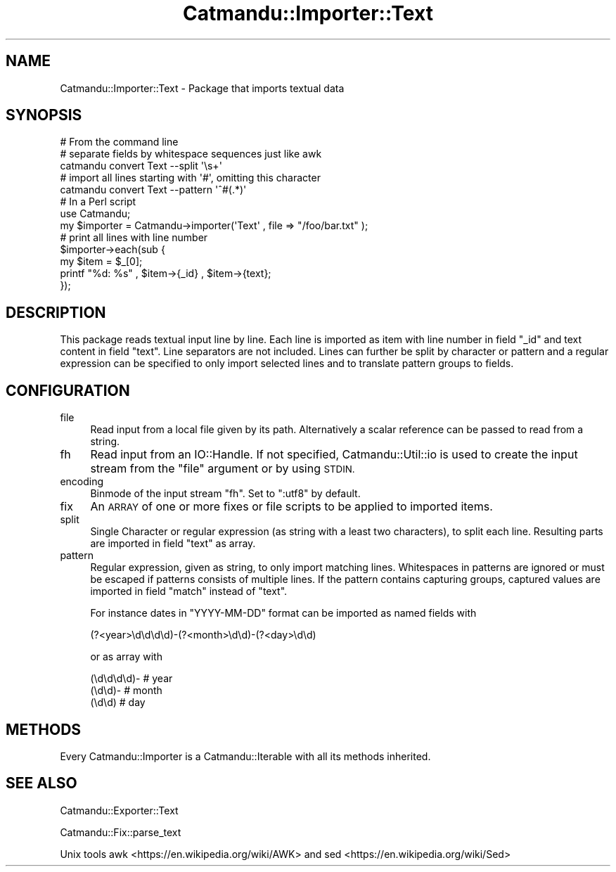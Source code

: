 .\" Automatically generated by Pod::Man 4.14 (Pod::Simple 3.40)
.\"
.\" Standard preamble:
.\" ========================================================================
.de Sp \" Vertical space (when we can't use .PP)
.if t .sp .5v
.if n .sp
..
.de Vb \" Begin verbatim text
.ft CW
.nf
.ne \\$1
..
.de Ve \" End verbatim text
.ft R
.fi
..
.\" Set up some character translations and predefined strings.  \*(-- will
.\" give an unbreakable dash, \*(PI will give pi, \*(L" will give a left
.\" double quote, and \*(R" will give a right double quote.  \*(C+ will
.\" give a nicer C++.  Capital omega is used to do unbreakable dashes and
.\" therefore won't be available.  \*(C` and \*(C' expand to `' in nroff,
.\" nothing in troff, for use with C<>.
.tr \(*W-
.ds C+ C\v'-.1v'\h'-1p'\s-2+\h'-1p'+\s0\v'.1v'\h'-1p'
.ie n \{\
.    ds -- \(*W-
.    ds PI pi
.    if (\n(.H=4u)&(1m=24u) .ds -- \(*W\h'-12u'\(*W\h'-12u'-\" diablo 10 pitch
.    if (\n(.H=4u)&(1m=20u) .ds -- \(*W\h'-12u'\(*W\h'-8u'-\"  diablo 12 pitch
.    ds L" ""
.    ds R" ""
.    ds C` ""
.    ds C' ""
'br\}
.el\{\
.    ds -- \|\(em\|
.    ds PI \(*p
.    ds L" ``
.    ds R" ''
.    ds C`
.    ds C'
'br\}
.\"
.\" Escape single quotes in literal strings from groff's Unicode transform.
.ie \n(.g .ds Aq \(aq
.el       .ds Aq '
.\"
.\" If the F register is >0, we'll generate index entries on stderr for
.\" titles (.TH), headers (.SH), subsections (.SS), items (.Ip), and index
.\" entries marked with X<> in POD.  Of course, you'll have to process the
.\" output yourself in some meaningful fashion.
.\"
.\" Avoid warning from groff about undefined register 'F'.
.de IX
..
.nr rF 0
.if \n(.g .if rF .nr rF 1
.if (\n(rF:(\n(.g==0)) \{\
.    if \nF \{\
.        de IX
.        tm Index:\\$1\t\\n%\t"\\$2"
..
.        if !\nF==2 \{\
.            nr % 0
.            nr F 2
.        \}
.    \}
.\}
.rr rF
.\"
.\" Accent mark definitions (@(#)ms.acc 1.5 88/02/08 SMI; from UCB 4.2).
.\" Fear.  Run.  Save yourself.  No user-serviceable parts.
.    \" fudge factors for nroff and troff
.if n \{\
.    ds #H 0
.    ds #V .8m
.    ds #F .3m
.    ds #[ \f1
.    ds #] \fP
.\}
.if t \{\
.    ds #H ((1u-(\\\\n(.fu%2u))*.13m)
.    ds #V .6m
.    ds #F 0
.    ds #[ \&
.    ds #] \&
.\}
.    \" simple accents for nroff and troff
.if n \{\
.    ds ' \&
.    ds ` \&
.    ds ^ \&
.    ds , \&
.    ds ~ ~
.    ds /
.\}
.if t \{\
.    ds ' \\k:\h'-(\\n(.wu*8/10-\*(#H)'\'\h"|\\n:u"
.    ds ` \\k:\h'-(\\n(.wu*8/10-\*(#H)'\`\h'|\\n:u'
.    ds ^ \\k:\h'-(\\n(.wu*10/11-\*(#H)'^\h'|\\n:u'
.    ds , \\k:\h'-(\\n(.wu*8/10)',\h'|\\n:u'
.    ds ~ \\k:\h'-(\\n(.wu-\*(#H-.1m)'~\h'|\\n:u'
.    ds / \\k:\h'-(\\n(.wu*8/10-\*(#H)'\z\(sl\h'|\\n:u'
.\}
.    \" troff and (daisy-wheel) nroff accents
.ds : \\k:\h'-(\\n(.wu*8/10-\*(#H+.1m+\*(#F)'\v'-\*(#V'\z.\h'.2m+\*(#F'.\h'|\\n:u'\v'\*(#V'
.ds 8 \h'\*(#H'\(*b\h'-\*(#H'
.ds o \\k:\h'-(\\n(.wu+\w'\(de'u-\*(#H)/2u'\v'-.3n'\*(#[\z\(de\v'.3n'\h'|\\n:u'\*(#]
.ds d- \h'\*(#H'\(pd\h'-\w'~'u'\v'-.25m'\f2\(hy\fP\v'.25m'\h'-\*(#H'
.ds D- D\\k:\h'-\w'D'u'\v'-.11m'\z\(hy\v'.11m'\h'|\\n:u'
.ds th \*(#[\v'.3m'\s+1I\s-1\v'-.3m'\h'-(\w'I'u*2/3)'\s-1o\s+1\*(#]
.ds Th \*(#[\s+2I\s-2\h'-\w'I'u*3/5'\v'-.3m'o\v'.3m'\*(#]
.ds ae a\h'-(\w'a'u*4/10)'e
.ds Ae A\h'-(\w'A'u*4/10)'E
.    \" corrections for vroff
.if v .ds ~ \\k:\h'-(\\n(.wu*9/10-\*(#H)'\s-2\u~\d\s+2\h'|\\n:u'
.if v .ds ^ \\k:\h'-(\\n(.wu*10/11-\*(#H)'\v'-.4m'^\v'.4m'\h'|\\n:u'
.    \" for low resolution devices (crt and lpr)
.if \n(.H>23 .if \n(.V>19 \
\{\
.    ds : e
.    ds 8 ss
.    ds o a
.    ds d- d\h'-1'\(ga
.    ds D- D\h'-1'\(hy
.    ds th \o'bp'
.    ds Th \o'LP'
.    ds ae ae
.    ds Ae AE
.\}
.rm #[ #] #H #V #F C
.\" ========================================================================
.\"
.IX Title "Catmandu::Importer::Text 3"
.TH Catmandu::Importer::Text 3 "2020-07-11" "perl v5.32.0" "User Contributed Perl Documentation"
.\" For nroff, turn off justification.  Always turn off hyphenation; it makes
.\" way too many mistakes in technical documents.
.if n .ad l
.nh
.SH "NAME"
Catmandu::Importer::Text \- Package that imports textual data
.SH "SYNOPSIS"
.IX Header "SYNOPSIS"
.Vb 1
\&    # From the command line
\&
\&    # separate fields by whitespace sequences just like awk
\&    catmandu convert Text \-\-split \*(Aq\es+\*(Aq
\&
\&    # import all lines starting with \*(Aq#\*(Aq, omitting this character
\&    catmandu convert Text \-\-pattern \*(Aq^#(.*)\*(Aq
\&
\&    # In a Perl script
\&
\&    use Catmandu;
\&
\&    my $importer = Catmandu\->importer(\*(AqText\*(Aq , file => "/foo/bar.txt" );
\&
\&    # print all lines with line number
\&    $importer\->each(sub {
\&        my $item = $_[0];
\&        printf "%d: %s" , $item\->{_id} , $item\->{text};
\&    });
.Ve
.SH "DESCRIPTION"
.IX Header "DESCRIPTION"
This package reads textual input line by line. Each line is
imported as item with line number in field \f(CW\*(C`_id\*(C'\fR and text content in field
\&\f(CW\*(C`text\*(C'\fR. Line separators are not included. Lines can further be split by
character or pattern and a regular expression can be specified to only import
selected lines and to translate pattern groups to fields.
.SH "CONFIGURATION"
.IX Header "CONFIGURATION"
.IP "file" 4
.IX Item "file"
Read input from a local file given by its path. Alternatively a scalar
reference can be passed to read from a string.
.IP "fh" 4
.IX Item "fh"
Read input from an IO::Handle. If not specified, Catmandu::Util::io is used to
create the input stream from the \f(CW\*(C`file\*(C'\fR argument or by using \s-1STDIN.\s0
.IP "encoding" 4
.IX Item "encoding"
Binmode of the input stream \f(CW\*(C`fh\*(C'\fR. Set to \f(CW\*(C`:utf8\*(C'\fR by default.
.IP "fix" 4
.IX Item "fix"
An \s-1ARRAY\s0 of one or more fixes or file scripts to be applied to imported items.
.IP "split" 4
.IX Item "split"
Single Character or regular expression (as string with a least two characters),
to split each line.  Resulting parts are imported in field \f(CW\*(C`text\*(C'\fR as array.
.IP "pattern" 4
.IX Item "pattern"
Regular expression, given as string, to only import matching lines.
Whitespaces in patterns are ignored or must be escaped if patterns consists of
multiple lines. If the pattern contains capturing groups, captured values are
imported in field \f(CW\*(C`match\*(C'\fR instead of \f(CW\*(C`text\*(C'\fR.
.Sp
For instance dates in \f(CW\*(C`YYYY\-MM\-DD\*(C'\fR format can be imported as named fields with
.Sp
.Vb 1
\&   (?<year>\ed\ed\ed\ed)\-(?<month>\ed\ed)\-(?<day>\ed\ed)
.Ve
.Sp
or as array with
.Sp
.Vb 3
\&   (\ed\ed\ed\ed)\-  # year
\&   (\ed\ed)\-      # month
\&   (\ed\ed)       # day
.Ve
.SH "METHODS"
.IX Header "METHODS"
Every Catmandu::Importer is a Catmandu::Iterable with all its methods
inherited.
.SH "SEE ALSO"
.IX Header "SEE ALSO"
Catmandu::Exporter::Text
.PP
Catmandu::Fix::parse_text
.PP
Unix tools awk <https://en.wikipedia.org/wiki/AWK> and
sed <https://en.wikipedia.org/wiki/Sed>
